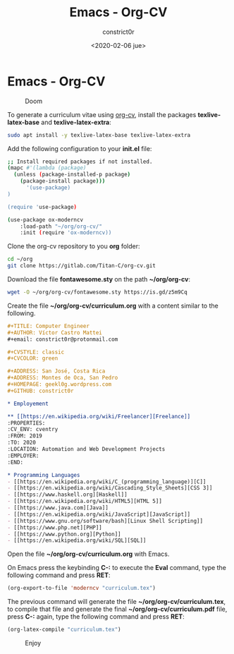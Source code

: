 #+title: Emacs - Org-CV
#+author: constrict0r
#+date: <2020-02-06 jue>

* Emacs - Org-CV

#+CAPTION: Doom
#+NAME:   fig:cooking-with-doom
[[./img/cooking-with-doom.png]]

To generate a curriculum vitae using [[https://titan-c.gitlab.io/org-cv][org-cv]], install the packages
*texlive-latex-base* and *texlive-latex-extra*:

  #+BEGIN_SRC bash
  sudo apt install -y texlive-latex-base texlive-latex-extra
  #+END_SRC

Add the following configuration to your *init.el* file:

  #+BEGIN_SRC bash
  ;; Install required packages if not installed.
  (mapc #'(lambda (package)
    (unless (package-installed-p package)
      (package-install package)))
        '(use-package)
  )

  (require 'use-package)

  (use-package ox-moderncv
      :load-path "~/org/org-cv/"
      :init (require 'ox-moderncv))
  #+END_SRC

Clone the org-cv repository to you *org* folder:

  #+BEGIN_SRC bash
  cd ~/org
  git clone https://gitlab.com/Titan-C/org-cv.git
  #+END_SRC

Download the file *fontawesome.sty* on the path *~/org/org-cv*:

  #+BEGIN_SRC bash
  wget -O ~/org/org-cv/fontawesome.sty https://is.gd/z5m9Cq
  #+END_SRC

Create the file *~/org/org-cv/curriculum.org* with a content similar
to the following.

  #+BEGIN_SRC org
  #+TITLE: Computer Engineer
  #+AUTHOR: Víctor Castro Mattei
  #+email: constrict0r@protonmail.com

  #+CVSTYLE: classic
  #+CVCOLOR: green

  #+ADDRESS: San José, Costa Rica
  #+ADDRESS: Montes de Oca, San Pedro
  #+HOMEPAGE: geekl0g.wordpress.com
  #+GITHUB: constrict0r

  * Employement

  ** [[https://en.wikipedia.org/wiki/Freelancer][Freelance]]
  :PROPERTIES:
  :CV_ENV: cventry
  :FROM: 2019
  :TO: 2020
  :LOCATION: Automation and Web Development Projects
  :EMPLOYER:
  :END:

  * Programming Languages
  - [[https://en.wikipedia.org/wiki/C_(programming_language)][C]]
  - [[https://en.wikipedia.org/wiki/Cascading_Style_Sheets][CSS 3]]
  - [[https://www.haskell.org][Haskell]]
  - [[https://en.wikipedia.org/wiki/HTML5][HTML 5]]
  - [[https://www.java.com][Java]]
  - [[https://en.wikipedia.org/wiki/JavaScript][JavaScript]]
  - [[https://www.gnu.org/software/bash][Linux Shell Scripting]]
  - [[https://www.php.net][PHP]]
  - [[https://www.python.org][Python]]
  - [[https://en.wikipedia.org/wiki/SQL][SQL]]
  #+END_SRC

Open the file *~/org/org-cv/curriculum.org* with Emacs.

On Emacs press the keybinding **C-:** to execute the **Eval** command, type
the following command and press *RET*:

  #+BEGIN_SRC lisp
  (org-export-to-file 'moderncv "curriculum.tex")
  #+END_SRC

The previous command will generate the file *~/org/org-cv/curriculum.tex*,
to compile that file and generate the final *~/org/org-cv/curriculum.pdf* file,
press **C-:** again, type the following command and press *RET*:

  #+BEGIN_SRC lisp
  (org-latex-compile "curriculum.tex")
  #+END_SRC

#+CAPTION: Enjoy
#+NAME:   fig:Ice Cream
[[./img/ice-cream.png]]
